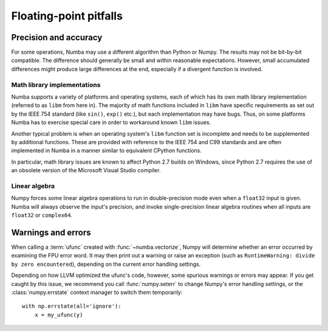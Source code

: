 
Floating-point pitfalls
=======================

Precision and accuracy
----------------------

For some operations, Numba may use a different algorithm than Python or
Numpy.  The results may not be bit-by-bit compatible.  The difference
should generally be small and within reasonable expectations.  However,
small accumulated differences might produce large differences at the end,
especially if a divergent function is involved.

Math library implementations
''''''''''''''''''''''''''''

Numba supports a variety of platforms and operating systems, each of which
has its own math library implementation (referred to as ``libm`` from here
in).  The majority of math functions included in ``libm`` have specific
requirements as set out by the IEEE 754 standard (like ``sin()``, ``exp()``
etc.), but each implementation may have bugs.  Thus, on some platforms
Numba has to exercise special care in order to workaround known ``libm``
issues.

Another typical problem is when an operating system's ``libm`` function
set is incomplete and needs to be supplemented by additional functions.
These are provided with reference to the IEEE 754 and C99 standards
and are often implemented in Numba in a manner similar to equivalent
CPython functions.

In particular, math library issues are known to affect Python 2.7 builds
on Windows, since Python 2.7 requires the use of an obsolete version of
the Microsoft Visual Studio compiler.

Linear algebra
''''''''''''''

Numpy forces some linear algebra operations to run in double-precision mode
even when a ``float32`` input is given.  Numba will always observe
the input's precision, and invoke single-precision linear algebra routines
when all inputs are ``float32`` or ``complex64``.


.. _ufunc-fpu-errors:

Warnings and errors
-------------------

When calling a :term:`ufunc` created with :func:`~numba.vectorize`,
Numpy will determine whether an error occurred by examining the FPU
error word.  It may then print out a warning or raise an exception
(such as ``RuntimeWarning: divide by zero encountered``),
depending on the current error handling settings.

Depending on how LLVM optimized the ufunc's code, however, some spurious
warnings or errors may appear.  If you get caught by this issue, we
recommend you call :func:`numpy.seterr` to change Numpy's error handling
settings, or the :class:`numpy.errstate` context manager to switch them
temporarily::

   with np.errstate(all='ignore'):
       x = my_ufunc(y)

